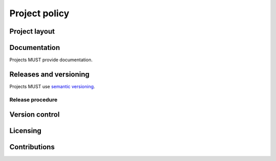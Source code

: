 Project policy
==============

Project layout
--------------

Documentation
-------------

Projects MUST provide documentation.

Releases and versioning
-----------------------

Projects MUST use `semantic versioning`_.

.. _semantic versioning: http://semver.org/

Release procedure
^^^^^^^^^^^^^^^^^

Version control
---------------

Licensing
---------

Contributions
-------------
